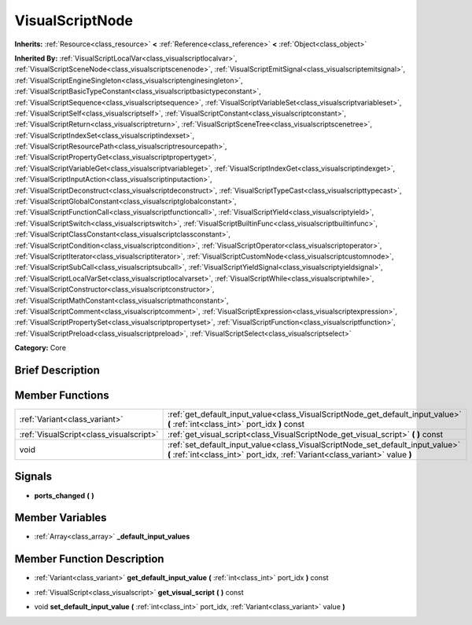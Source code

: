 .. Generated automatically by doc/tools/makerst.py in Godot's source tree.
.. DO NOT EDIT THIS FILE, but the VisualScriptNode.xml source instead.
.. The source is found in doc/classes or modules/<name>/doc_classes.

.. _class_VisualScriptNode:

VisualScriptNode
================

**Inherits:** :ref:`Resource<class_resource>` **<** :ref:`Reference<class_reference>` **<** :ref:`Object<class_object>`

**Inherited By:** :ref:`VisualScriptLocalVar<class_visualscriptlocalvar>`, :ref:`VisualScriptSceneNode<class_visualscriptscenenode>`, :ref:`VisualScriptEmitSignal<class_visualscriptemitsignal>`, :ref:`VisualScriptEngineSingleton<class_visualscriptenginesingleton>`, :ref:`VisualScriptBasicTypeConstant<class_visualscriptbasictypeconstant>`, :ref:`VisualScriptSequence<class_visualscriptsequence>`, :ref:`VisualScriptVariableSet<class_visualscriptvariableset>`, :ref:`VisualScriptSelf<class_visualscriptself>`, :ref:`VisualScriptConstant<class_visualscriptconstant>`, :ref:`VisualScriptReturn<class_visualscriptreturn>`, :ref:`VisualScriptSceneTree<class_visualscriptscenetree>`, :ref:`VisualScriptIndexSet<class_visualscriptindexset>`, :ref:`VisualScriptResourcePath<class_visualscriptresourcepath>`, :ref:`VisualScriptPropertyGet<class_visualscriptpropertyget>`, :ref:`VisualScriptVariableGet<class_visualscriptvariableget>`, :ref:`VisualScriptIndexGet<class_visualscriptindexget>`, :ref:`VisualScriptInputAction<class_visualscriptinputaction>`, :ref:`VisualScriptDeconstruct<class_visualscriptdeconstruct>`, :ref:`VisualScriptTypeCast<class_visualscripttypecast>`, :ref:`VisualScriptGlobalConstant<class_visualscriptglobalconstant>`, :ref:`VisualScriptFunctionCall<class_visualscriptfunctioncall>`, :ref:`VisualScriptYield<class_visualscriptyield>`, :ref:`VisualScriptSwitch<class_visualscriptswitch>`, :ref:`VisualScriptBuiltinFunc<class_visualscriptbuiltinfunc>`, :ref:`VisualScriptClassConstant<class_visualscriptclassconstant>`, :ref:`VisualScriptCondition<class_visualscriptcondition>`, :ref:`VisualScriptOperator<class_visualscriptoperator>`, :ref:`VisualScriptIterator<class_visualscriptiterator>`, :ref:`VisualScriptCustomNode<class_visualscriptcustomnode>`, :ref:`VisualScriptSubCall<class_visualscriptsubcall>`, :ref:`VisualScriptYieldSignal<class_visualscriptyieldsignal>`, :ref:`VisualScriptLocalVarSet<class_visualscriptlocalvarset>`, :ref:`VisualScriptWhile<class_visualscriptwhile>`, :ref:`VisualScriptConstructor<class_visualscriptconstructor>`, :ref:`VisualScriptMathConstant<class_visualscriptmathconstant>`, :ref:`VisualScriptComment<class_visualscriptcomment>`, :ref:`VisualScriptExpression<class_visualscriptexpression>`, :ref:`VisualScriptPropertySet<class_visualscriptpropertyset>`, :ref:`VisualScriptFunction<class_visualscriptfunction>`, :ref:`VisualScriptPreload<class_visualscriptpreload>`, :ref:`VisualScriptSelect<class_visualscriptselect>`

**Category:** Core

Brief Description
-----------------



Member Functions
----------------

+------------------------------------------+------------------------------------------------------------------------------------------------------------------------------------------------------------------+
| :ref:`Variant<class_variant>`            | :ref:`get_default_input_value<class_VisualScriptNode_get_default_input_value>`  **(** :ref:`int<class_int>` port_idx  **)** const                                |
+------------------------------------------+------------------------------------------------------------------------------------------------------------------------------------------------------------------+
| :ref:`VisualScript<class_visualscript>`  | :ref:`get_visual_script<class_VisualScriptNode_get_visual_script>`  **(** **)** const                                                                            |
+------------------------------------------+------------------------------------------------------------------------------------------------------------------------------------------------------------------+
| void                                     | :ref:`set_default_input_value<class_VisualScriptNode_set_default_input_value>`  **(** :ref:`int<class_int>` port_idx, :ref:`Variant<class_variant>` value  **)** |
+------------------------------------------+------------------------------------------------------------------------------------------------------------------------------------------------------------------+

Signals
-------

-  **ports_changed**  **(** **)**

Member Variables
----------------

- :ref:`Array<class_array>` **_default_input_values**

Member Function Description
---------------------------

.. _class_VisualScriptNode_get_default_input_value:

- :ref:`Variant<class_variant>`  **get_default_input_value**  **(** :ref:`int<class_int>` port_idx  **)** const

.. _class_VisualScriptNode_get_visual_script:

- :ref:`VisualScript<class_visualscript>`  **get_visual_script**  **(** **)** const

.. _class_VisualScriptNode_set_default_input_value:

- void  **set_default_input_value**  **(** :ref:`int<class_int>` port_idx, :ref:`Variant<class_variant>` value  **)**


